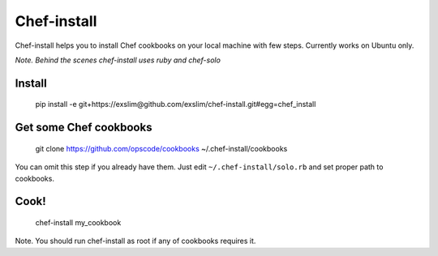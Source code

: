 Chef-install
============

Chef-install helps you to install Chef cookbooks on your local machine with few steps.
Currently works on Ubuntu only.

*Note. Behind the scenes chef-install uses ruby and chef-solo*

Install
-------
     pip install -e git+https://exslim@github.com/exslim/chef-install.git#egg=chef_install


Get some Chef cookbooks
-----------------------
    git clone https://github.com/opscode/cookbooks ~/.chef-install/cookbooks

You can omit this step if you already have them. Just edit ``~/.chef-install/solo.rb`` and set proper path to cookbooks.

Cook!
-----
    chef-install my_cookbook

Note. You should run chef-install as root if any of cookbooks requires it.
